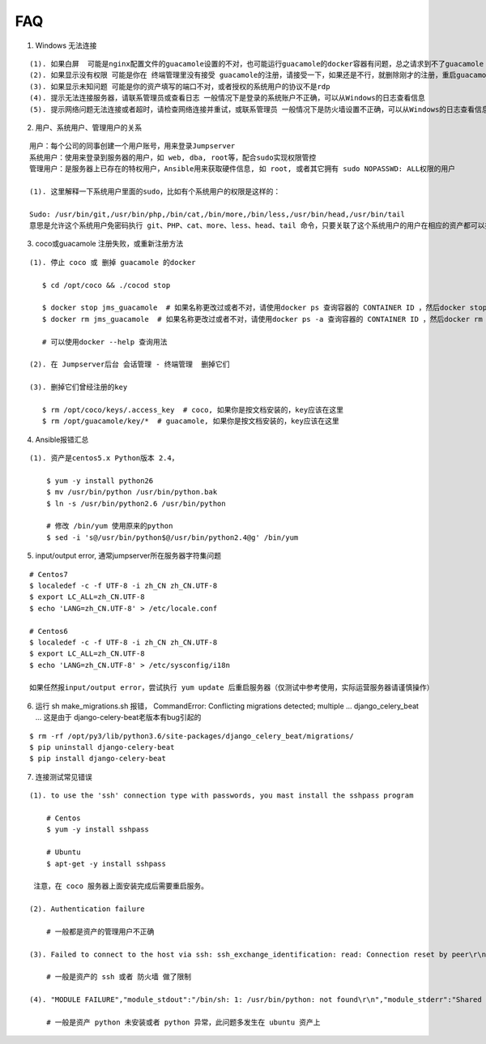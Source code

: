 FAQ
==========

1. Windows 无法连接

::

    (1). 如果白屏  可能是nginx配置文件的guacamole设置的不对，也可能运行guacamole的docker容器有问题，总之请求到不了guacamole
    (2). 如果显示没有权限 可能是你在 终端管理里没有接受 guacamole的注册，请接受一下，如果还是不行，就删除刚才的注册，重启guacamole的docker重新注册
    (3). 如果显示未知问题 可能是你的资产填写的端口不对，或者授权的系统用户的协议不是rdp
    (4). 提示无法连接服务器，请联系管理员或查看日志 一般情况下是登录的系统账户不正确，可以从Windows的日志查看信息
    (5). 提示网络问题无法连接或者超时，请检查网络连接并重试，或联系管理员 一般情况下是防火墙设置不正确，可以从Windows的日志查看信息

2. 用户、系统用户、管理用户的关系

::

    用户：每个公司的同事创建一个用户账号，用来登录Jumpserver
    系统用户：使用来登录到服务器的用户，如 web, dba, root等，配合sudo实现权限管控
    管理用户：是服务器上已存在的特权用户，Ansible用来获取硬件信息, 如 root, 或者其它拥有 sudo NOPASSWD: ALL权限的用户

    (1). 这里解释一下系统用户里面的sudo，比如有个系统用户的权限是这样的：

    Sudo: /usr/bin/git,/usr/bin/php,/bin/cat,/bin/more,/bin/less,/usr/bin/head,/usr/bin/tail
    意思是允许这个系统用户免密码执行 git、PHP、cat、more、less、head、tail 命令，只要关联了这个系统用户的用户在相应的资产都可以执行这些命令。

3. coco或guacamole 注册失败，或重新注册方法

::

   (1). 停止 coco 或 删掉 guacamole 的docker

      $ cd /opt/coco && ./cocod stop

      $ docker stop jms_guacamole  # 如果名称更改过或者不对，请使用docker ps 查询容器的 CONTAINER ID ，然后docker stop <CONTAINER ID>
      $ docker rm jms_guacamole  # 如果名称更改过或者不对，请使用docker ps -a 查询容器的 CONTAINER ID ，然后docker rm <CONTAINER ID>

      # 可以使用docker --help 查询用法

   (2). 在 Jumpserver后台 会话管理 - 终端管理  删掉它们

   (3). 删掉它们曾经注册的key

      $ rm /opt/coco/keys/.access_key  # coco, 如果你是按文档安装的，key应该在这里
      $ rm /opt/guacamole/key/*  # guacamole, 如果你是按文档安装的，key应该在这里


4. Ansible报错汇总

::

   (1). 资产是centos5.x Python版本 2.4，

       $ yum -y install python26
       $ mv /usr/bin/python /usr/bin/python.bak
       $ ln -s /usr/bin/python2.6 /usr/bin/python

       # 修改 /bin/yum 使用原来的python
       $ sed -i 's@/usr/bin/python$@/usr/bin/python2.4@g' /bin/yum

5. input/output error, 通常jumpserver所在服务器字符集问题

::

   # Centos7
   $ localedef -c -f UTF-8 -i zh_CN zh_CN.UTF-8
   $ export LC_ALL=zh_CN.UTF-8
   $ echo 'LANG=zh_CN.UTF-8' > /etc/locale.conf

   # Centos6
   $ localedef -c -f UTF-8 -i zh_CN zh_CN.UTF-8
   $ export LC_ALL=zh_CN.UTF-8
   $ echo 'LANG=zh_CN.UTF-8' > /etc/sysconfig/i18n

   如果任然报input/output error，尝试执行 yum update 后重启服务器（仅测试中参考使用，实际运营服务器请谨慎操作）

6. 运行 sh make_migrations.sh 报错，
   CommandError: Conflicting migrations detected; multiple ... django_celery_beat ...
   这是由于 django-celery-beat老版本有bug引起的

::

   $ rm -rf /opt/py3/lib/python3.6/site-packages/django_celery_beat/migrations/
   $ pip uninstall django-celery-beat
   $ pip install django-celery-beat

7. 连接测试常见错误

::

   (1). to use the 'ssh' connection type with passwords, you mast install the sshpass program

       # Centos
       $ yum -y install sshpass

       # Ubuntu
       $ apt-get -y install sshpass

    注意，在 coco 服务器上面安装完成后需要重启服务。

   (2). Authentication failure

       # 一般都是资产的管理用户不正确

   (3). Failed to connect to the host via ssh: ssh_exchange_identification: read: Connection reset by peer\r\n

       # 一般是资产的 ssh 或者 防火墙 做了限制

   (4). "MODULE FAILURE","module_stdout":"/bin/sh: 1: /usr/bin/python: not found\r\n","module_stderr":"Shared connection to xx.xx.xx.xx closed.\r\n"

       # 一般是资产 python 未安装或者 python 异常，此问题多发生在 ubuntu 资产上
